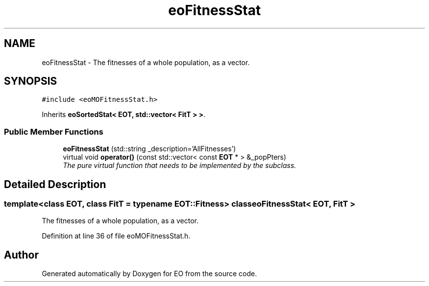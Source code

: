 .TH "eoFitnessStat" 3 "19 Oct 2006" "Version 0.9.4-cvs" "EO" \" -*- nroff -*-
.ad l
.nh
.SH NAME
eoFitnessStat \- The fitnesses of a whole population, as a vector.  

.PP
.SH SYNOPSIS
.br
.PP
\fC#include <eoMOFitnessStat.h>\fP
.PP
Inherits \fBeoSortedStat< EOT, std::vector< FitT > >\fP.
.PP
.SS "Public Member Functions"

.in +1c
.ti -1c
.RI "\fBeoFitnessStat\fP (std::string _description='AllFitnesses')"
.br
.ti -1c
.RI "virtual void \fBoperator()\fP (const std::vector< const \fBEOT\fP * > &_popPters)"
.br
.RI "\fIThe pure virtual function that needs to be implemented by the subclass. \fP"
.in -1c
.SH "Detailed Description"
.PP 

.SS "template<class EOT, class FitT = typename EOT::Fitness> class eoFitnessStat< EOT, FitT >"
The fitnesses of a whole population, as a vector. 
.PP
Definition at line 36 of file eoMOFitnessStat.h.

.SH "Author"
.PP 
Generated automatically by Doxygen for EO from the source code.
